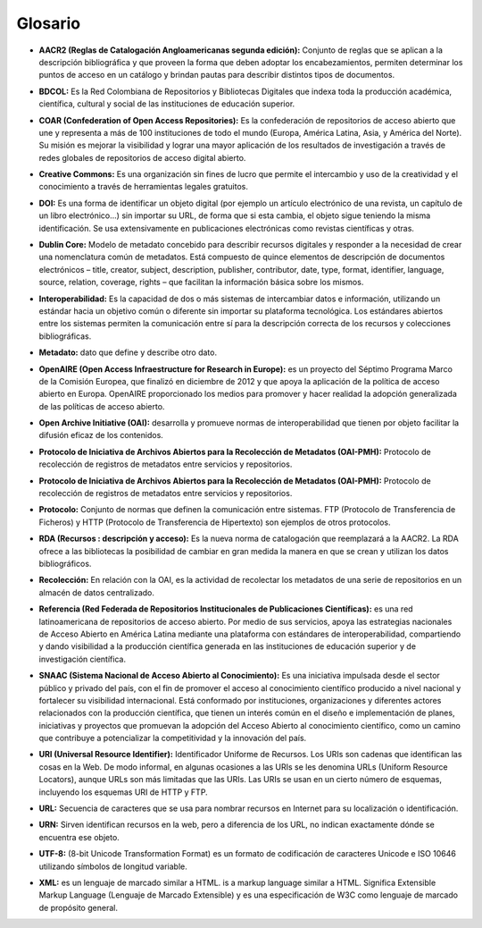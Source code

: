 .. _glosario:

Glosario
========

..

* **AACR2 (Reglas de Catalogación Angloamericanas segunda edición):** Conjunto de reglas que se aplican a la descripción bibliográfica y que proveen la forma que deben adoptar los encabezamientos, permiten determinar los puntos de acceso en un catálogo y brindan pautas para describir distintos tipos de documentos. 
..

* **BDCOL:** Es la Red Colombiana de Repositorios y Bibliotecas Digitales que indexa toda la producción académica, científica, cultural y social de las instituciones de educación superior.
..

* **COAR (Confederation of Open Access Repositories):** Es la confederación de repositorios de acceso abierto que une y representa a más de 100 instituciones de todo el mundo (Europa, América Latina, Asia, y América del Norte). Su misión es mejorar la visibilidad y lograr una mayor aplicación de los resultados de investigación a través de redes globales de repositorios de acceso digital abierto.
..

* **Creative Commons:** Es una organización sin fines de lucro que permite el intercambio y uso de la creatividad y el conocimiento a través de herramientas legales gratuitos.

..

* **DOI:** Es una forma de identificar un objeto digital (por ejemplo un artículo electrónico de una revista, un capítulo de un libro electrónico...) sin importar su URL, de forma que si esta cambia, el objeto sigue teniendo la misma identificación. Se usa extensivamente en publicaciones electrónicas como revistas científicas y otras.

..

* **Dublin Core:** Modelo de metadato concebido para describir recursos digitales y responder a la necesidad de crear una nomenclatura común de metadatos. Está compuesto de quince elementos de descripción de documentos electrónicos – title, creator, subject, description, publisher, contributor, date, type, format, identifier, language, source, relation, coverage, rights – que facilitan la información básica sobre los mismos. 
..

* **Interoperabilidad:** Es la capacidad de dos o más sistemas de intercambiar datos e información, utilizando un estándar hacia un objetivo común o diferente sin importar su plataforma tecnológica. Los estándares abiertos entre los sistemas permiten la comunicación entre sí para la descripción correcta de los recursos y colecciones bibliográficas.
..

* **Metadato:** dato que define y describe otro dato. 

..

* **OpenAIRE (Open Access Infraestructure for Research in Europe):** es un proyecto del Séptimo Programa Marco de la Comisión Europea, que finalizó en diciembre de 2012 y que apoya la aplicación de la política de acceso abierto en Europa. OpenAIRE proporcionado los medios para promover y hacer realidad la adopción generalizada de las políticas de acceso abierto.

..

* **Open Archive Initiative (OAI):** desarrolla y promueve normas de interoperabilidad que tienen por objeto facilitar la difusión eficaz de los contenidos.
..

* **Protocolo de Iniciativa de Archivos Abiertos para la Recolección de Metadatos (OAI-PMH):** Protocolo de recolección de registros de metadatos entre servicios y repositorios. 
..

* **Protocolo de Iniciativa de Archivos Abiertos para la Recolección de Metadatos (OAI-PMH):** Protocolo de recolección de registros de metadatos entre servicios y repositorios.
..

* **Protocolo:** Conjunto de normas que definen la comunicación entre sistemas. FTP (Protocolo de Transferencia de Ficheros) y HTTP (Protocolo de Transferencia de Hipertexto) son ejemplos de otros protocolos. 
..

* **RDA (Recursos : descripción y acceso):** Es la nueva norma de catalogación que reemplazará a la AACR2. La RDA ofrece a las bibliotecas la posibilidad de cambiar en gran medida la manera en que se crean y utilizan los datos bibliográficos.
..

* **Recolección:** En relación con la OAI, es la actividad de recolectar los metadatos de una serie de repositorios en un almacén de datos centralizado. 
..

* **Referencia (Red Federada de Repositorios Institucionales de Publicaciones Científicas):** es una red latinoamericana de repositorios de acceso abierto. Por medio de sus servicios, apoya las estrategias nacionales de Acceso Abierto en América Latina mediante una plataforma con estándares de interoperabilidad, compartiendo y dando visibilidad a la producción científica generada en las instituciones de educación superior y de investigación científica.
..

* **SNAAC (Sistema Nacional de Acceso Abierto al Conocimiento):** Es una iniciativa impulsada desde el sector público y privado del país, con el fin de promover el acceso al conocimiento científico producido a nivel nacional y fortalecer su visibilidad internacional. Está conformado por instituciones, organizaciones y diferentes actores relacionados con la producción científica, que tienen un interés común en el diseño e implementación de planes, iniciativas y proyectos que promuevan la adopción del Acceso Abierto al conocimiento científico, como un camino que contribuye a potencializar la competitividad y la innovación del país.
..

* **URI (Universal Resource Identifier):** Identificador Uniforme de Recursos. Los URIs son cadenas que identifican las cosas en la Web. De modo informal, en algunas ocasiones a las URIs se les denomina URLs (Uniform Resource Locators), aunque URLs son más limitadas que las URIs. Las URIs se usan en un cierto número de esquemas, incluyendo los esquemas URI de HTTP y FTP.
..

* **URL:** Secuencia de caracteres que se usa para nombrar recursos en Internet para su localización o identificación. 
..

* **URN:** Sirven identifican recursos en la web, pero a diferencia de los URL, no indican exactamente dónde se encuentra ese objeto. 
..

* **UTF-8:** (8-bit Unicode Transformation Format) es un formato de codificación de caracteres Unicode e ISO 10646 utilizando símbolos de longitud variable. 
  
..

* **XML:** es un lenguaje de marcado similar a HTML. is a markup language similar a HTML. Significa Extensible Markup Language (Lenguaje de Marcado Extensible) y es una especificación de W3C como lenguaje de marcado de propósito general.